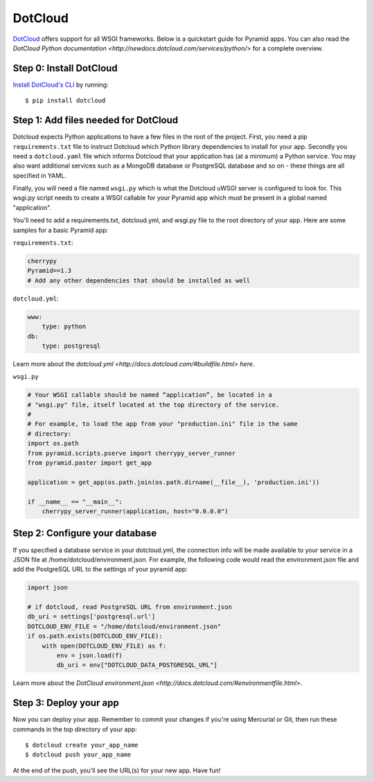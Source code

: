 DotCloud
++++++++

`DotCloud <http://www.dotcloud.com/>`_ offers support for all WSGI frameworks.
Below is a quickstart guide for Pyramid apps. You can also read the `DotCloud
Python documentation <http://newdocs.dotcloud.com/services/python/>` for
a complete overview.

Step 0: Install DotCloud
========================

`Install DotCloud's CLI
<http://docs.dotcloud.com/#installation.html>`_ by running::

    $ pip install dotcloud

Step 1: Add files needed for DotCloud
=====================================

Dotcloud expects Python applications to have a few files in the root of the
project. First, you need a pip ``requirements.txt`` file to instruct Dotcloud
which Python library dependencies to install for your app. Secondly you need a
``dotcloud.yaml`` file which informs Dotcloud that your application has (at a minimum)
a Python service. You may also want additional services such as a MongoDB
database or PostgreSQL database and so on - these things are all specified in
YAML.

Finally, you will need a file named ``wsgi.py`` which is what the Dotcloud
uWSGI server is configured to look for. This wsgi.py script needs to create a
WSGI callable for your Pyramid app which must be present in a global named
"application".

You'll need to add a requirements.txt, dotcloud.yml, and wsgi.py file to the
root directory of your app. Here are some samples for a basic Pyramid app:

``requirements.txt``:

.. code-block:: text

    cherrypy
    Pyramid==1.3
    # Add any other dependencies that should be installed as well

``dotcloud.yml``:

.. code-block:: yaml

    www:
        type: python
    db:
        type: postgresql

Learn more about the `dotcloud.yml
<http://docs.dotcloud.com/#buildfile.html> here`.

``wsgi.py``

.. code-block:: python

    # Your WSGI callable should be named “application”, be located in a
    # "wsgi.py" file, itself located at the top directory of the service.
    #
    # For example, to load the app from your "production.ini" file in the same
    # directory:
    import os.path
    from pyramid.scripts.pserve import cherrypy_server_runner
    from pyramid.paster import get_app

    application = get_app(os.path.join(os.path.dirname(__file__), 'production.ini'))

    if __name__ == "__main__":
        cherrypy_server_runner(application, host="0.0.0.0")


Step 2: Configure your database
===============================

If you specified a database service in your dotcloud.yml, the connection info
will be made available to your service in a JSON file at
/home/dotcloud/environment.json. For example, the following code would read
the environment.json file and add the PostgreSQL URL to the settings of
your pyramid app:

.. code-block:: python

    import json

    # if dotcloud, read PostgreSQL URL from environment.json
    db_uri = settings['postgresql.url']
    DOTCLOUD_ENV_FILE = "/home/dotcloud/environment.json"
    if os.path.exists(DOTCLOUD_ENV_FILE):
        with open(DOTCLOUD_ENV_FILE) as f:
            env = json.load(f)
            db_uri = env["DOTCLOUD_DATA_POSTGRESQL_URL"]


Learn more about the `DotCloud environment.json
<http://docs.dotcloud.com/#environmentfile.html>`.

Step 3: Deploy your app
=======================

Now you can deploy your app. Remember to commit your changes if you're
using Mercurial or Git, then run these commands in the top directory
of your app::

    $ dotcloud create your_app_name
    $ dotcloud push your_app_name

At the end of the push, you'll see the URL(s) for your new app. Have fun!
